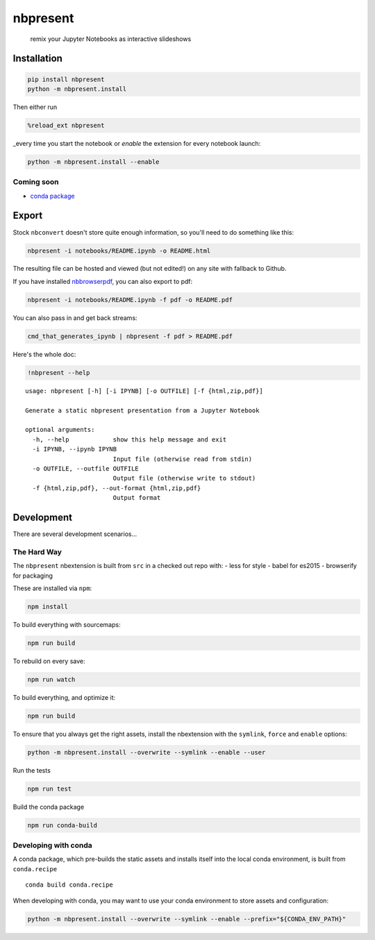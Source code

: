 
nbpresent
=========

    remix your Jupyter Notebooks as interactive slideshows

Installation
------------

.. code:: shell

    pip install nbpresent
    python -m nbpresent.install

Then either run

.. code:: python

    %reload_ext nbpresent

\_every time you start the notebook or *enable* the extension for every
notebook launch:

.. code:: shell

    python -m nbpresent.install --enable

Coming soon
~~~~~~~~~~~

-  `conda package <https://github.com/ContinuumIO/nbpresent/issues/1>`__

Export
------

Stock ``nbconvert`` doesn't store quite enough information, so you'll
need to do something like this:

.. code:: shell

    nbpresent -i notebooks/README.ipynb -o README.html

The resulting file can be hosted and viewed (but not edited!) on any
site with fallback to Github.

If you have installed
`nbbrowserpdf <https://github.com/Anaconda-Server/nbbrowserpdf>`__, you
can also export to pdf:

.. code:: shell

    nbpresent -i notebooks/README.ipynb -f pdf -o README.pdf

You can also pass in and get back streams:

.. code:: shell

    cmd_that_generates_ipynb | nbpresent -f pdf > README.pdf

Here's the whole doc:

.. code:: python

    !nbpresent --help


.. parsed-literal::

    usage: nbpresent [-h] [-i IPYNB] [-o OUTFILE] [-f {html,zip,pdf}]
    
    Generate a static nbpresent presentation from a Jupyter Notebook
    
    optional arguments:
      -h, --help            show this help message and exit
      -i IPYNB, --ipynb IPYNB
                            Input file (otherwise read from stdin)
      -o OUTFILE, --outfile OUTFILE
                            Output file (otherwise write to stdout)
      -f {html,zip,pdf}, --out-format {html,zip,pdf}
                            Output format


Development
-----------

There are several development scenarios...

The Hard Way
~~~~~~~~~~~~

The ``nbpresent`` nbextension is built from ``src`` in a checked out
repo with: - less for style - babel for es2015 - browserify for
packaging

These are installed via ``npm``:

.. code:: shell

    npm install

To build everything with sourcemaps:

.. code:: shell

    npm run build

To rebuild on every save:

.. code:: shell

    npm run watch

To build everything, and optimize it:

.. code:: shell

    npm run build

To ensure that you always get the right assets, install the nbextension
with the ``symlink``, ``force`` and ``enable`` options:

.. code:: shell

    python -m nbpresent.install --overwrite --symlink --enable --user

Run the tests

.. code:: shell

    npm run test

Build the conda package

.. code:: shell

    npm run conda-build

Developing with conda
~~~~~~~~~~~~~~~~~~~~~

A conda package, which pre-builds the static assets and installs itself
into the local conda environment, is built from ``conda.recipe``

::

    conda build conda.recipe

When developing with conda, you may want to use your conda environment
to store assets and configuration:

.. code:: shell

    python -m nbpresent.install --overwrite --symlink --enable --prefix="${CONDA_ENV_PATH}"
